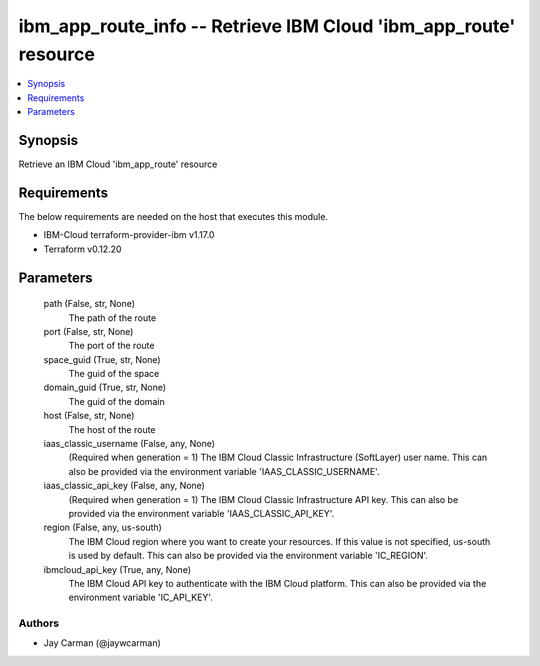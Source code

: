 
ibm_app_route_info -- Retrieve IBM Cloud 'ibm_app_route' resource
=================================================================

.. contents::
   :local:
   :depth: 1


Synopsis
--------

Retrieve an IBM Cloud 'ibm_app_route' resource



Requirements
------------
The below requirements are needed on the host that executes this module.

- IBM-Cloud terraform-provider-ibm v1.17.0
- Terraform v0.12.20



Parameters
----------

  path (False, str, None)
    The path of the route


  port (False, str, None)
    The port of the route


  space_guid (True, str, None)
    The guid of the space


  domain_guid (True, str, None)
    The guid of the domain


  host (False, str, None)
    The host of the route


  iaas_classic_username (False, any, None)
    (Required when generation = 1) The IBM Cloud Classic Infrastructure (SoftLayer) user name. This can also be provided via the environment variable 'IAAS_CLASSIC_USERNAME'.


  iaas_classic_api_key (False, any, None)
    (Required when generation = 1) The IBM Cloud Classic Infrastructure API key. This can also be provided via the environment variable 'IAAS_CLASSIC_API_KEY'.


  region (False, any, us-south)
    The IBM Cloud region where you want to create your resources. If this value is not specified, us-south is used by default. This can also be provided via the environment variable 'IC_REGION'.


  ibmcloud_api_key (True, any, None)
    The IBM Cloud API key to authenticate with the IBM Cloud platform. This can also be provided via the environment variable 'IC_API_KEY'.













Authors
~~~~~~~

- Jay Carman (@jaywcarman)

